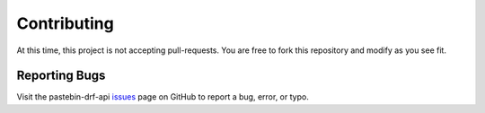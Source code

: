************
Contributing
************

At this time, this project is not accepting pull-requests. You are free to fork
this repository and modify as you see fit.

Reporting Bugs
==============

Visit the pastebin-drf-api issues_ page on GitHub to report a bug, error, or typo.

.. _issues: https://github.com/kevinbowen777/pastebin-drf-api/issues
